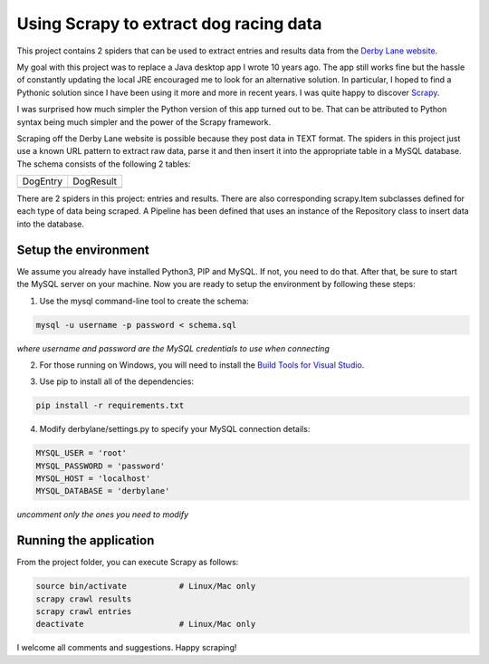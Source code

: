 Using Scrapy to extract dog racing data
=======================================

.. image:: https://i.imgur.com/s2VPPoT.png
   :align: right
   :height: 187
   :width: 150

This project contains 2 spiders that can be used to extract entries 
and results data from the `Derby Lane website <http://www.derbylane.com/>`_.

My goal with this project was to replace a Java desktop app I wrote 10 
years ago. The app still works fine but the hassle of constantly updating 
the local JRE encouraged me to look for an alternative solution. In 
particular, I hoped to find a Pythonic solution since I have been using
it more and more in recent years. I was quite happy to discover 
`Scrapy <https://scrapy.org/>`_.

I was surprised how much simpler the Python version of this app turned
out to be. That can be attributed to Python syntax being much simpler
and the power of the Scrapy framework.

Scraping off the Derby Lane website is possible because they post data
in TEXT format. The spiders in this project just use a known 
URL pattern to extract raw data, parse it and then insert it into the
appropriate table in a MySQL database. The schema consists of the
following 2 tables:

+--------------------------------------------+--------------------------------------------+
| DogEntry                                   | DogResult                                  |
+--------------------------------------------+--------------------------------------------+
| .. image:: https://i.imgur.com/m75PZBY.png | .. image:: https://i.imgur.com/O26h0Co.png |
+--------------------------------------------+--------------------------------------------+

There are 2 spiders in this project: entries and results. There are also corresponding 
scrapy.Item subclasses defined for each type of data being scraped. A Pipeline has been 
defined that uses an instance of the Repository class to insert data into the database.

Setup the environment
#####################

We assume you already have installed Python3, PIP and MySQL. If not, you need to do that. 
After that, be sure to start the MySQL server on your machine. Now you are ready to setup 
the environment by following these steps:

1. Use the mysql command-line tool to create the schema:

.. code-block:: shell

  mysql -u username -p password < schema.sql

*where username and password are the MySQL credentials to use when connecting*

2. For those running on Windows, you will need to install the `Build Tools for Visual Studio 
   <https://www.visualstudio.com/thank-you-downloading-visual-studio/?sku=BuildTools&rel=15>`_.

   .. image:: https://i.imgur.com/uCUgro3.png

3. Use pip to install all of the dependencies:

.. code-block:: shell

  pip install -r requirements.txt

4. Modify derbylane/settings.py to specify your MySQL connection details:

.. code-block:: python

  MYSQL_USER = 'root'
  MYSQL_PASSWORD = 'password'
  MYSQL_HOST = 'localhost'
  MYSQL_DATABASE = 'derbylane'

*uncomment only the ones you need to modify*

Running the application
#######################

From the project folder, you can execute Scrapy as follows:

.. code-block:: shell

  source bin/activate		# Linux/Mac only
  scrapy crawl results
  scrapy crawl entries
  deactivate			# Linux/Mac only

I welcome all comments and suggestions. Happy scraping!
